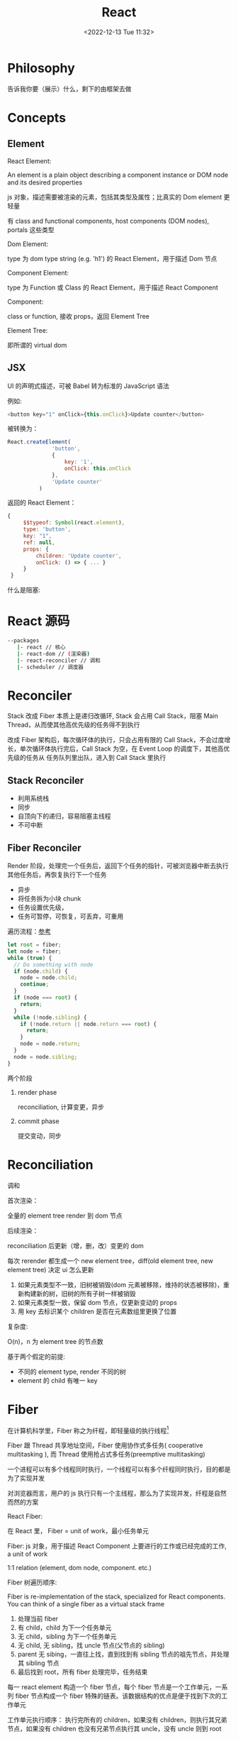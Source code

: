 #+TITLE: React
#+DATE:<2022-12-13 Tue 11:32>
#+FILETAGS: react

* Philosophy

告诉我你要（展示）什么，剩下的由框架去做

* Concepts

** Element

 React Element:

  An element is a plain object describing a component instance or DOM node and its desired properties

  js 对象，描述需要被渲染的元素，包括其类型及属性；比真实的 Dom element 更轻量

  有 class and functional components, host components (DOM nodes), portals 这些类型

 Dom Element:

  type 为 dom type string (e.g. 'h1') 的 React Element，用于描述 Dom 节点

 Component Element:

  type 为 Function 或 Class 的 React Element，用于描述 React Component

 Component:

 class or function, 接收 props，返回 Element Tree

 Element Tree:

  即所谓的 virtual dom


** JSX

UI 的声明式描述，可被 Babel 转为标准的 JavaScript 语法

 例如:
 #+begin_src js
  <button key="1" onClick={this.onClick}>Update counter</button>
 #+end_src

 被转换为：

 #+begin_src js
  React.createElement(
                'button',
                {
                    key: '1',
                    onClick: this.onClick
                },
                'Update counter'
            )
 #+end_src

 返回的 React Element：

#+begin_src js
   {
        $$typeof: Symbol(react.element),
        type: 'button',
        key: "1",
        ref: null,
        props: {
            children: 'Update counter',
            onClick: () => { ... }
        }
    }
#+end_src

什么是阻塞:


* React 源码

#+begin_src bash
 --packages
    |- react // 核心
    |- react-dom // (渲染器)
    |- react-reconciler // 调和
    |- scheduler // 调度器
#+end_src

* Reconciler

Stack 改成 Fiber 本质上是递归改循环, Stack 会占用 Call Stack，阻塞 Main Thread，从而使其他高优先级的任务得不到执行

改成 Fiber 架构后，每次循环体的执行，只会占用有限的 Call Stack，不会过度增长，单次循环体执行完后，Call Stack 为空，在 Event Loop 的调度下，其他高优先级的任务从
任务队列里出队，进入到 Call Stack 里执行

** Stack Reconciler

- 利用系统栈
- 同步
- 自顶向下的递归，容易阻塞主线程
- 不可中断

** Fiber Reconciler

Render 阶段，处理完一个任务后，返回下个任务的指针，可被浏览器中断去执行其他任务后，再恢复执行下一个任务

- 异步
- 将任务拆为小块 chunk
- 任务设置优先级，
- 任务可暂停，可恢复，可丢弃，可重用

遍历流程：[[https://github.com/facebook/react/issues/7942?source=post_page---------------------------#issue-182373497][参考]]

 #+begin_src js
let root = fiber;
let node = fiber;
while (true) {
  // Do something with node
  if (node.child) {
    node = node.child;
    continue;
  }
  if (node === root) {
    return;
  }
  while (!node.sibling) {
    if (!node.return || node.return === root) {
      return;
    }
    node = node.return;
  }
  node = node.sibling;
}

 #+end_src


两个阶段

1. render phase

  reconciliation, 计算变更，异步

2. commit phase

   提交变动，同步

* Reconciliation

调和

首次渲染：

全量的 element tree render 到 dom 节点

后续渲染：

reconciliation 后更新（增，删，改）变更的 dom

每次 rerender 都生成一个 new element tree，diff(old element tree, new element tree) 决定 ui 怎么更新

1. 如果元素类型不一致，旧树被销毁(dom 元素被移除，维持的状态被移除)，重新构建新的树，旧树的所有子树一样被销毁
2. 如果元素类型一致，保留 dom 节点，仅更新变动的 props
3. 用 key 去标识某个 children 是否在元素数组里更换了位置

复杂度:

O(n)，n 为 element tree 的节点数

基于两个假定的前提:

- 不同的 element type, render 不同的树
- element 的 child 有唯一 key

* Fiber

在计算机科学里，Fiber 称之为纤程，即轻量级的执行线程[fn:1]

Fiber 跟 Thread 共享地址空间，Fiber 使用协作式多任务( cooperative multitasking ), 而 Thread 使用抢占式多任务(preemptive multitasking)

一个进程可以有多个线程同时执行，一个线程可以有多个纤程同时执行，目的都是为了实现并发

对浏览器而言，用户的 js 执行只有一个主线程，那么为了实现并发，纤程是自然而然的方案

React Fiber:

在 React 里， Fiber = unit of work，最小任务单元

Fiber: js 对象，用于描述 React Component 上要进行的工作或已经完成的工作, a unit of work

1:1 relation (element, dom node, component. etc.)

Fiber 树遍历顺序:


Fiber is re-implementation of the stack, specialized for React components. You can think of a single fiber as a virtual stack frame

1. 处理当前 fiber
2. 有 child，child 为下一个任务单元
3. 无 child，sibling 为下一个任务单元
4. 无 child, 无 sibling，找 uncle 节点(父节点的 sibling)
5. parent 无 sibing，一直往上找，直到找到有 sibling 节点的祖先节点，并处理其 sibling 节点
6. 最后找到 root，所有 fiber 处理完毕，任务结束

每一 react element 构造一个 fiber 节点，每个 fiber 节点是一个工作单元，一系列 fiber 节点构成一个 fiber 特殊的链表。该数据结构的优点是便于找到下次的工作单元

工作单元执行顺序： 执行完所有的 children，如果没有 children，则执行其兄弟节点，如果没有 children 也没有兄弟节点执行其 uncle，没有 uncle 则到 root

[[file:fiber.png]]

针对每个 Fiber 节点要做三件事：

1. 将元素添加到 dom 上
2. 创建该元素 children 的 Fiber 节点
3. 选择下次的工作单元

FiberNode 的简单结构:[fn:2]

#+begin_src js
const newFiber = {
  stateNode: React Element,// 指向Fiber相关联的React Element, 例如类实例，Dom 元素
  child: Fiber, // 子 Fiber
  sibling: Fiber, // 相邻的兄弟 Fiber
  return: Fiber, // 指向父级 Fiber 节点
  type: element.type, // 当前fiber的类型，不同的类型有不同的工作要做
  props: element.props, // 当前fiber的props
  dom: null, // 该fiber节点对应的dom对象
  alternate: null, // 指向其对应的节点 current -> workInProgress, current <- workInProgress,
  effectTag: 'PLACEMENT', // commit阶段用到，当前节点的副作用标签
  nextEffect: Fiber // 下一个副作用执行的Fiber
  hooks: [],
  tag: '',
  updateQueue: '', // 当前 Fiber 待更新的状态队列
  memoizedState: ''// 当前屏幕上对应的状态
  memoizedProps: '' //Props of the fiber that were used to create the output during the previous render
  pendingProps: '' //Props that have been updated from new data in React elements and need to be applied to child components or DOM elements
  // 调度器相关的属性
  expirationTime: '',
  childExpirationTime: '',
  mode: '',
};
#+end_src

首次渲染时，Fiber 节点根据 React Element Type 创建，后续更新时， Fiber 被复用，只更新 Fiber 对象上的属性

每个 Fiber 节点的工作完成之后，commit 整个 Fiber tree 到 dom 上

函数式组件没有对应的 dom 节点, 需要调用函数拿到其 children

更新时，根据当前的 Fiber Tree，构建 workInProgress tree，遍历树，完成所有的工作，然后渲染到屏幕上

副作用：

不用的 Fiber 类型有不同的副作用，例如 Dom 节点的增删改，类组件的生命周期函数调用，Ref 的更新等

React 内部维护了一个线性链表，将所有有副作用的 Fiber 节点串联起来，用于处理副作用

* 渲染逻辑

** Render Phase

The result of the phase is a tree of fiber nodes marked with side-effects

It’s important to understand that the work during the first render phase can be performed asynchronously

** Commit Phase

commit phase is always synchronous, React needs to do them in a single pass

This is because the work performed during this stage leads to changes visible to the user, e.g. DOM updates.
** Work Loop

* Renderer

将 React Element Tree 渲染到对应的平台(browser, native)

* Hooks

挂在 Fiber 节点上，链表结构

** useDebugValue

** useId

在组件内部生成唯一 id，注意不能用于 key 的生成

** useMemo

缓存的是计算结果，首次渲染，返回 callback 返回的值，后续渲染，如过 deps 变了，则重新计算结果并返回，否则继续返回之前的值

#+begin_src js
import { useMemo } from 'react';

function TodoList({ todos, tab }) {
  const visibleTodos = useMemo(
    () => filterTodos(todos, tab),
    [todos, tab]
  );
  // ...
}
#+end_src

更通用

** useCallback

缓存的是函数本身

当 react 组件渲染时，其所有子组件都会得到渲染

用来包裹函数，避免子组件重复渲染

** useEffect

** useLayoutEffect

在浏览器 repaint 前调用的 effect，会影响性能，一般建议用 useEffect

也就是在用户看到最终的视觉效果 (pixels) 前，例如在 repaint 前，计算元素的尺寸等信息

如何阻塞浏览器的 repaint ？ workloop 里不要 yield，让用户代码继续占用主线程

** useInsertionEffect

在 Dom 操作前动态注入 style

** useImperativeHandle

作用：

暴露自定义的 ref handle 给父组件, 用于父组件调用子组件的方法，当通过 props 无法做到时，用这个，不要滥用

例如：节点滚动，选择文本等

第三个参数的比较采用的是 Object.is 比较算法

#+begin_src js
// MyInput.js
import { forwardRef, useRef, useImperativeHandle } from 'react';

const MyInput = forwardRef(function MyInput(props, ref) {
  const inputRef = useRef(null);

  useImperativeHandle(ref, () => {
    return {
      focus() {
        inputRef.current.focus();
      },
      scrollIntoView() {
        inputRef.current.scrollIntoView();
      },
    };
  }, []);

  return <input {...props} ref={inputRef} />;
});

export default MyInput;

import { useRef } from 'react';
import MyInput from './MyInput.js';

function Form() {
  const ref = useRef(null);

  function handleClick() {
    ref.current.focus();
    // This won't work because the DOM node isn't exposed:
    // ref.current.style.opacity = 0.5;
  }

  return (
    <form>
      <MyInput label="Enter your name:" ref={ref} />
      <button type="button" onClick={handleClick}>
        Edit
      </button>
    </form>
  );
}
#+end_src

** useDeferredValue

可用于渲染优化, 也可跟 Suspense 结合使用

#+begin_src js

export default function App() {
  const [text, setText] = useState('');
  const deferredText = useDeferredValue(text);
  console.log('text',text, 'defer',deferredText)
  return (
    <>
      <input value={text} onChange={e => setText(e.target.value)} />
      <SlowList text={deferredText} />
    </>
  );
}

#+end_src

text 更新，deferredText 并不会立马更新,让浏览器能尽快的响应高优先级的事件，后处理其他渲染

新值在后台渲染，可被打断，

有更新时，先渲染旧值，旧值渲染完后，在后台渲染新值，后台渲染可被打断，从而让出主线程，让浏览器执行更高优先级的任务（例如用户输入事件）

用于性能优化时，可延迟渲染慢组件，通常要跟 memo 结合起来用

** useLayoutEffect
** useTransition

用于标识某些状态的更新为非阻塞的 transition，让用户不觉得卡顿，也可以用于阻止显示 loading 态

例如 tab 切换时，慢 tab 会被打断渲染，直接渲染新 tab

建议将路由切换，page 切换设置为 transition


#+begin_src js
function TabContainer() {
  const [isPending, startTransition] = useTransition();
  const [tab, setTab] = useState('about');

  function selectTab(nextTab) {
    startTransition(() => {
      setTab(nextTab);
    });
  }
  // ...
}

#+end_src

* Events

React 17 不再使用 Event pooling，之前的版本是为了性能考虑使用 Event pooling

SyntheticEvent: 为了抹平浏览器差异，提供一致的表现

统一注册到顶层 Container

* Ref

* React API

** memo

用 memo 把组件包一层后，当 props 变了时，组件才会重渲染。如果不用 memo 包一层的话，父组件 rerender，子组件接收到的 props 不变，子组件也会重渲染。

通常结合 useMemo，useCallback 使用

被 memo 的组件，当其内部 state 或外部的 context 变了时，其仍会重渲染

** forwardRef

将子组件的 Dom 节点暴露给父组件

尽量用 useImperativeHandle 暴露若干方法，而不是完整的暴露 Dom 元素给父组件

** startTransition

状态更新不阻塞 UI

可在组件外部调用，例如数据请求库

** Suspense

当子组件的 data 和 code 都加载完时，子组件才会被渲染，否则渲染最近的 suspense fallback

只有启用了 suspense 的数据源才会激活 suspense 组件

目前仅适用于跟 React.lazy 结合，实现组件懒加载

** StrictMode

给开发模式启用额外的行为和 warning ，仅用于其内部子树

- 开发模式下会渲染两次，找到 impure 的渲染
- 开发模式下会跑两次 effect
- 对弃用的 api 使用做检测

* Context

* Lane

* 渲染优化

父组件重渲染时，在没有做任何优化的前提下，子组件接收到的 props 无论有没有变化，子组件都会重渲染

1. 使用 children 接收 JSX，这样当父组件渲染时，children 不会被渲染
2. 尽量使用 local state
3. React.memo, useMemo, useCallback
4. 组件接收的 props 要尽可能的精简，尽量接收独立的值，而不是一个大对象

* 运行机制

状态更新：

当有状态更新时，会将状态更新挂在 Fiber 节点的 updateQueue 属性上

在 workLoop 的作用下，React 自 HostRoot 开始遍历所有 Fiber 节点

* Server Components

* React 18

** Concurrent

并发模式，底层的渲染实现细节变更，可被中断渲染，可在后台渲染

- 非阻塞式渲染
- 基于优先级更新
- 后台预渲染
- <Offscreen />



** Suspense

在某些(Next.js, Remix)框架中，可以用 suspense 做数据获取

React18 之前，Suspense 仅可以跟 React.lazy 配合使用做代码分割

#+BEGIN_QUOTE
the goal is to extend support for Suspense so that eventually, the same declarative Suspense fallback can handle any asynchronous operation (loading code, data, images, etc)[fn:3]
#+END_QUOTE

** Automatic batching

自动批处理

[fn:1] [[https://en.wikipedia.org/wiki/Fiber_(computer_science)][Fiber]]
[fn:2] [[https://indepth.dev/posts/1008/inside-fiber-in-depth-overview-of-the-new-reconciliation-algorithm-in-react][inside-fiber-in-depth-overview-of-the-new-reconciliation-algorithm-in-react]]
[fn:3] [[https://reactjs.org/blog/2022/03/29/react-v18.html][React v18.0]]
